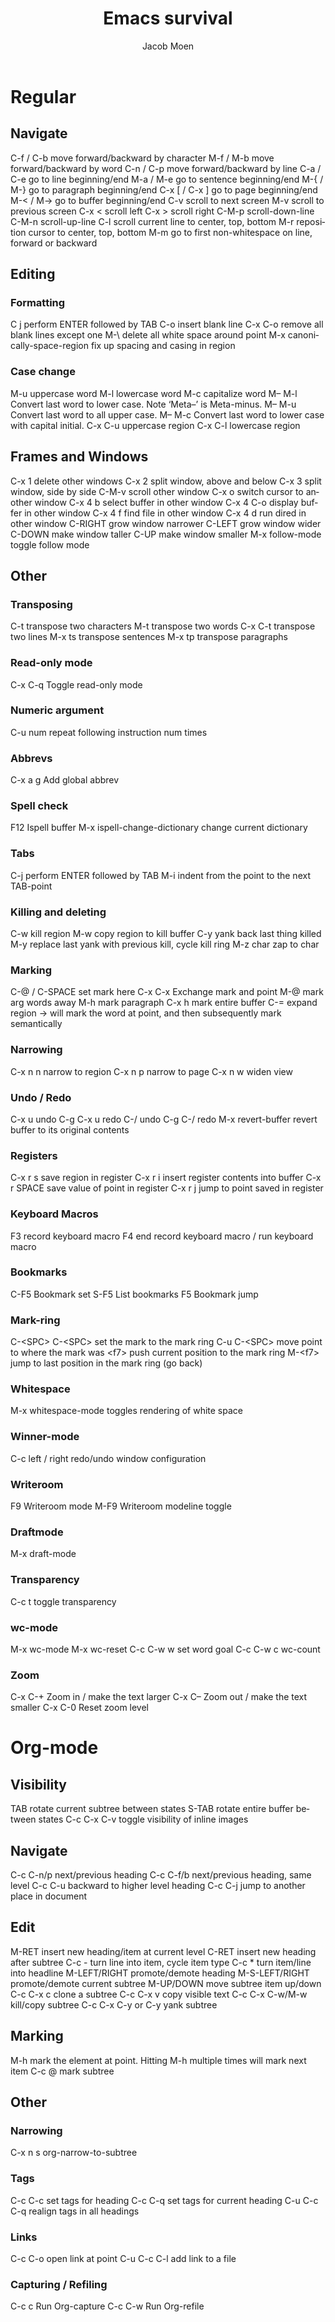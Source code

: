 #+TITLE: Emacs survival
#+AUTHOR: Jacob Moen
#+OPTIONS: ':nil *:t -:t ::t <:t H:3 \n:nil ^:t arch:headline
#+OPTIONS: toc:nil
#+OPTIONS: num:nil
#+DESCRIPTION:
#+EXCLUDE_TAGS: noexport
#+KEYWORDS:
#+LANGUAGE: en
#+SELECT_TAGS: export
#+STARTUP: showeverything

* Regular

** Navigate
   C-f / C-b move forward/backward by character
   M-f / M-b move forward/backward by word
   C-n / C-p move forward/backward by line
   C-a / C-e go to line beginning/end
   M-a / M-e go to sentence beginning/end
   M-{ / M-} go to paragraph beginning/end
   C-x [ / C-x ] go to page beginning/end
   M-< / M-> go to buffer beginning/end
   C-v scroll to next screen
   M-v scroll to previous screen
   C-x < scroll left
   C-x > scroll right
   C-M-p scroll-down-line
   C-M-n scroll-up-line
   C-l scroll current line to center, top, bottom
   M-r reposition cursor to center, top, bottom
   M-m go to first non-whitespace on line, forward or backward

** Editing

*** Formatting
    C j perform ENTER followed by TAB
    C-o insert blank line
    C-x C-o remove all blank lines except one
    M-\ delete all white space around point
    M-x canonically-space-region fix up spacing and casing in region

*** Case change
    M-u uppercase word
    M-l lowercase word
    M-c capitalize word
	M-- M-l Convert last word to lower case.  Note ‘Meta--’ is Meta-minus.
	M-- M-u Convert last word to all upper case.
	M-- M-c Convert last word to lower case with capital initial.
    C-x C-u uppercase region
    C-x C-l lowercase region

** Frames and Windows
   C-x 1 delete other windows
   C-x 2 split window, above and below
   C-x 3 split window, side by side
   C-M-v scroll other window
   C-x o switch cursor to another window
   C-x 4 b select buffer in other window
   C-x 4 C-o display buffer in other window
   C-x 4 f find file in other window
   C-x 4 d run dired in other window
   C-RIGHT grow window narrower
   C-LEFT grow window wider
   C-DOWN make window taller
   C-UP make window smaller
   M-x follow-mode toggle follow mode
   
** Other

*** Transposing
    C-t transpose two characters
    M-t transpose two words
    C-x C-t transpose two lines
    M-x ts transpose sentences
    M-x tp transpose paragraphs

*** Read-only mode
    C-x C-q Toggle read-only mode

*** Numeric argument
    C-u num repeat following instruction num times

*** Abbrevs
    C-x a g Add global abbrev

*** Spell check
    F12 Ispell buffer
    M-x ispell-change-dictionary change current dictionary

*** Tabs
    C-j perform ENTER followed by TAB
    M-i indent from the point to the next TAB-point

*** Killing and deleting
    C-w kill region
    M-w copy region to kill buffer
    C-y yank back last thing killed
    M-y replace last yank with previous kill, cycle kill ring
	M-z char zap to char
   
*** Marking
    C-@ / C-SPACE set mark here
    C-x C-x Exchange mark and point
    M-@ mark arg words away
    M-h mark paragraph
    C-x h mark entire buffer
    C-= expand region -> will mark the word at point, and then subsequently mark semantically

*** Narrowing
    C-x n n narrow to region
    C-x n p narrow to page
    C-x n w widen view

*** Undo / Redo
    C-x u undo
    C-g C-x u redo
    C-/ undo
    C-g C-/ redo
    M-x revert-buffer revert buffer to its original contents

*** Registers
    C-x r s save region in register
    C-x r i insert register contents into buffer
    C-x r SPACE save value of point in register
    C-x r j jump to point saved in register

*** Keyboard Macros
    F3 record keyboard macro
    F4 end record keyboard macro / run keyboard macro

*** Bookmarks
    C-F5 Bookmark set
    S-F5 List bookmarks
    F5 Bookmark jump

*** Mark-ring
    C-<SPC> C-<SPC> set the mark to the mark ring
    C-u C-<SPC> move point to where the mark was
    <f7> push current position to the mark ring
    M-<f7> jump to last position in the mark ring (go back)

*** Whitespace
    M-x whitespace-mode toggles rendering of white space

*** Winner-mode
    C-c  left / right redo/undo window configuration

*** Writeroom
    F9 Writeroom mode
    M-F9  Writeroom modeline toggle

*** Draftmode
    M-x draft-mode

*** Transparency
    C-c t toggle transparency

*** wc-mode
    M-x wc-mode
    M-x wc-reset
    C-c C-w w set word goal
    C-c C-w c wc-count

*** Zoom
    C-x C-+ Zoom in / make the text larger
    C-x C-- Zoom out / make the text smaller
    C-x C-0 Reset zoom level


* Org-mode

** Visibility
   TAB rotate current subtree between states
   S-TAB rotate entire buffer between states
   C-c C-x C-v toggle visibility of inline images

** Navigate
   C-c C-n/p next/previous heading
   C-c C-f/b next/previous heading, same level
   C-c C-u backward to higher level heading
   C-c C-j jump to another place in document

** Edit
   M-RET insert new heading/item at current level
   C-RET insert new heading after subtree
   C-c - turn line into item, cycle item type
   C-c * turn item/line into headline
   M-LEFT/RIGHT promote/demote heading
   M-S-LEFT/RIGHT promote/demote current subtree
   M-UP/DOWN move subtree item up/down
   C-c C-x c clone a subtree
   C-c C-x v copy visible text
   C-c C-x C-w/M-w kill/copy subtree
   C-c C-x C-y or C-y yank subtree

** Marking
   M-h mark the element at point. Hitting M-h multiple times will mark next item
   C-c @ mark subtree
   
** Other

*** Narrowing
    C-x n s org-narrow-to-subtree

*** Tags
    C-c C-c set tags for heading
    C-c C-q set tags for current heading
    C-u C-c C-q realign tags in all headings

*** Links
    C-c C-o open link at point
    C-u C-c C-l add link to a file

*** Capturing / Refiling
  C-c c Run Org-capture
  C-c C-w Run Org-refile
